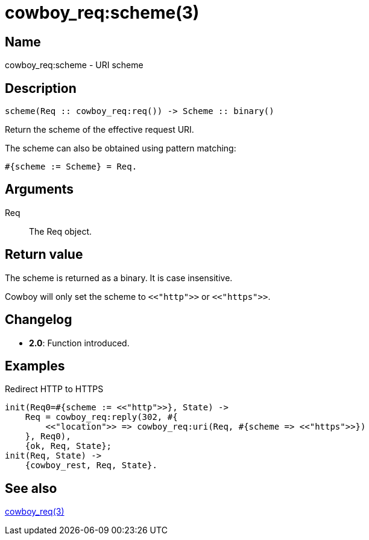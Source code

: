 = cowboy_req:scheme(3)

== Name

cowboy_req:scheme - URI scheme

== Description

[source,erlang]
----
scheme(Req :: cowboy_req:req()) -> Scheme :: binary()
----

Return the scheme of the effective request URI.

The scheme can also be obtained using pattern matching:

[source,erlang]
----
#{scheme := Scheme} = Req.
----

== Arguments

Req::

The Req object.

== Return value

The scheme is returned as a binary. It is case insensitive.

Cowboy will only set the scheme to `<<"http">>` or `<<"https">>`.

== Changelog

* *2.0*: Function introduced.

== Examples

.Redirect HTTP to HTTPS
[source,erlang]
----
init(Req0=#{scheme := <<"http">>}, State) ->
    Req = cowboy_req:reply(302, #{
        <<"location">> => cowboy_req:uri(Req, #{scheme => <<"https">>})
    }, Req0),
    {ok, Req, State};
init(Req, State) ->
    {cowboy_rest, Req, State}.
----

== See also

link:man:cowboy_req(3)[cowboy_req(3)]
